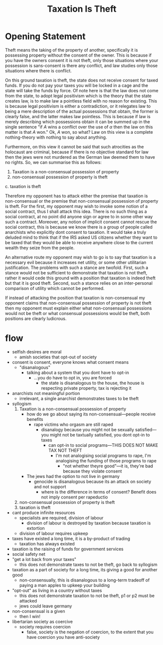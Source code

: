 #+title: Taxation Is Theft

* Opening Statement
Theft means the taking of the property of another, specifically it is possessing property without the consent of the owner. This is because if you have the owners consent it is not theft, only those situations where your possession is sans-consent is there any conflict, and law studies only those situations where there is conflict.

On this ground taxation is theft, the state does not receive consent for taxed funds. If you do not pay your taxes you will be locked in a cage and the state will take the funds by force. Of note here is that the law does not come from the state, to adopt legal positivism which is the theory that the state creates law, is to make law a pointless field with no reason for existing. This is because legal positivism is either a contradiction, or it relegates law to being a mere description of the actual possessions that obtain, the former is clearly false, and the latter makes law pointless. This is because if law is merely describing which possessions obtain it can be summed up in the single sentence "if $A$ wins a conflict over the use of $\alpha$ then the law on this matter is that $A$ won." Ok, $A$ won, so what? Law on this view is a complete nothing-theory with nothing to say about anything.

Furthermore, on this view it cannot be said that such atrocities as the holocaust are criminal, because if there is no objective standard for law then the jews were not murdered as the German law deemed them to have no rights. So, we can summarise this as follows:
1. Taxation is a non-consensual possession of property
2. non-consensual possession of property is theft
c. taxation is theft

Therefore my opponent has to attack either the premise that taxation is non-consensual or the premise that non-consensual possession of property is theft. For the first, my opponent may wish to invoke some notion of a social contract, thus I shall attack this idea. There is no such thing as a social contract, at no point did anyone sign or agree to in some other way such a contract. Moreover, any notion of implicit consent cannot rescue the social contract, this is because we know there is a group of people called anarchists who explicitly dont consent to taxation. It would take a truly deluded mind to think that if the IRS asked US citizens whether they want to be taxed that they would be able to receive anywhere close to the current wealth they seize from the people.

An alternative route my opponent may wish to go is to say that taxation is a necessary evil because it increases net utility, or some other utilitarian justification. The problems with such a stance are twofold. First, such a stance would not be sufficient to demonstrate that taxation is not theft, rather it would cede this ground with a position that taxation is indeed theft but that it is good theft. Second, such a stance relies on an inter-personal comparison of utility which cannot be performed.

If instead of attacking the position that taxation is non-consensual my opponent claims that non-consensual possession of property is not theft then my opponent must explain either what non-consensual possessions would not be theft or what consensual possessions would be theft, both positions are clearly ludicrous.

* flow
+ selfish desires are moral
  + amish societies that opt-out of society
+ consent is consent, everyone knows what consent means
  + "disanalogous"
    + talking about a system that you dont have to opt-in
      + ...you do have to opt in, you are forced
        + the state is disanalogous to the house, the house is respecting private property, tax is rejecting it
+ anarchists not meaningful portion
  + irrelevant, a single anarchist demonstrates taxes to be theft
+ syllogism
  1. Taxation is a non-consensual possession of property
     + how do we go about saying its non-consensual---people receive benefits
       + rape victims who orgasm are still raped
         + disanalogy because you might not be sexually satisfied---you might not be taxtually satisfied, you dont opt-in to taxes
           + can opt-in to social programs---THIS DOES NOT MAKE TAX NOT THEFT
             + I'm not analogising social programs to rape, I'm analogising the funding of those programs to rape
               + "not whether theyre good"---it is, they're bad because they violate consent
     + The jews had the option to not live in germany
       + genocide is disanalogous because its an attack on society and not support
         + where is the difference in terms of consent? Benefit does not imply consent per rapeductio
  2. non-consensual possession of property is theft
  3. taxation is theft
+ cant produce infinite resources
  + specialists are required, division of labour
    + division of labour is destroyed by taxation because taxation is extortion
  + division of labour requires upkeep
+ taxes have existed a long time, it is a by-product of trading
  + taxation has always existed
+ taxation is the raising of funds for government services
+ social safety net
+ "get a lot back from your taxes"
  + this does not demonstrate taxes to not be theft, go back to syllogism
+ taxation as a part of society for a long time, its giving a good for another good
  + non-consensually, this is disanalogous to a long-term tradeoff of paying a man apples to upkeep your building
+ "opt-out" as living in a country without taxes
  + this does not demonstrate taxation to not be theft, p1 or p2 must be attacked
  + jews could leave germany
+ non-consensual is a given
  + then I win!
+ libertarian society as coercive
  + society requires coercion
    + false, society is the negation of coercion, to the extent that you have coercion you have anti-society

